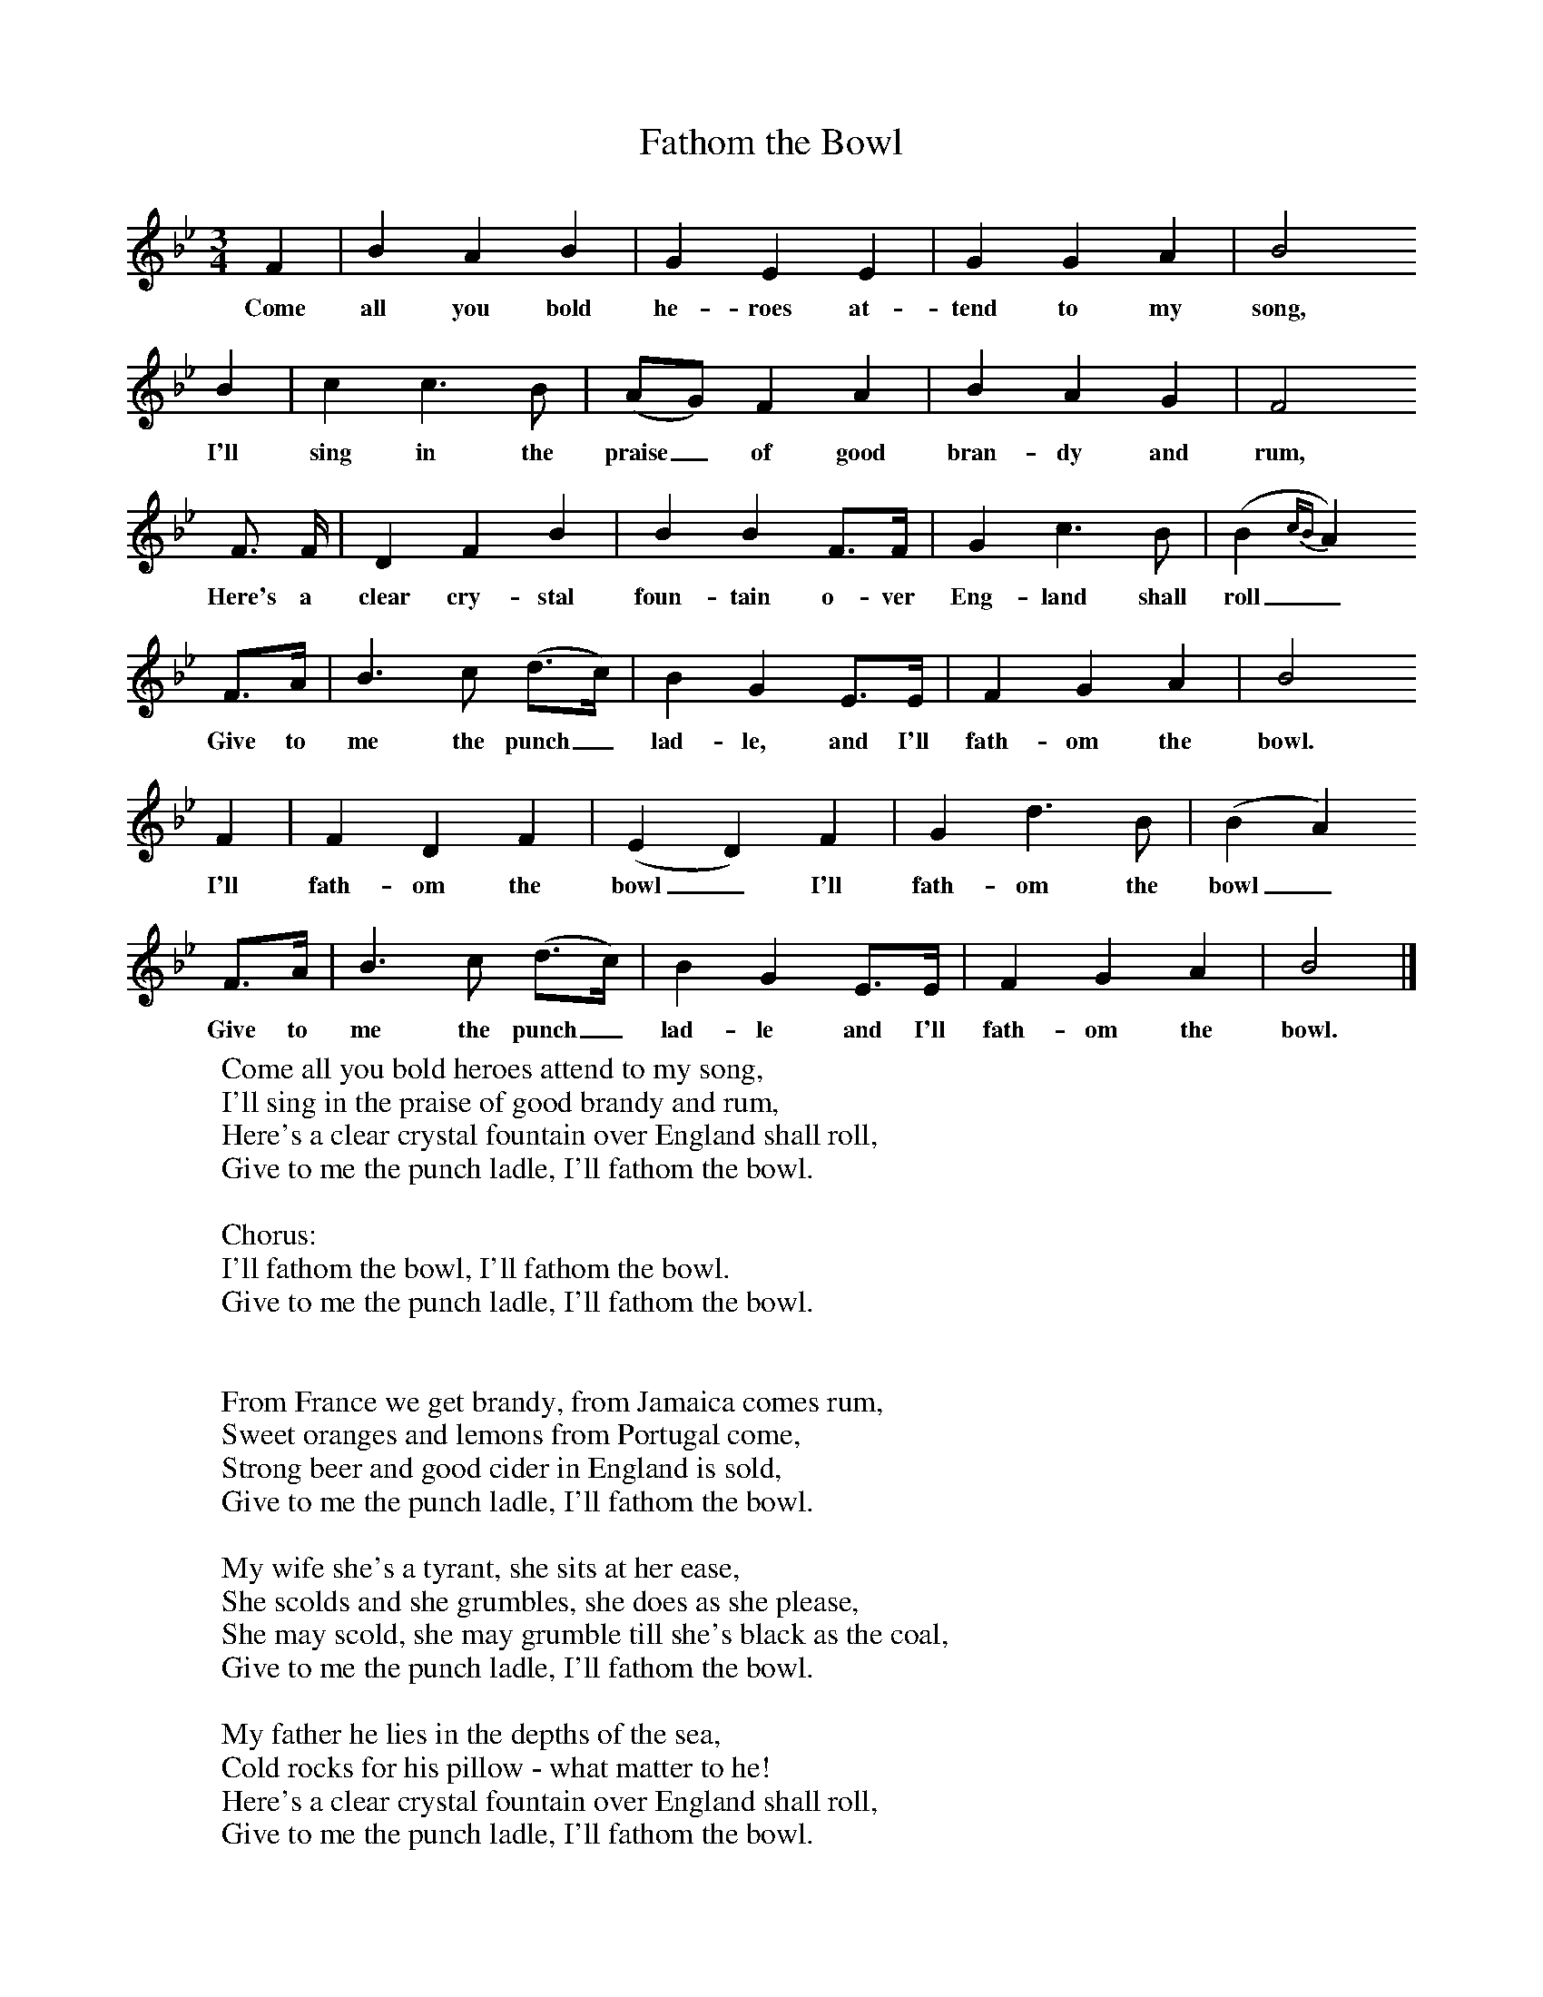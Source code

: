 X:1
T:Fathom the Bowl
B: Purslow, F, (1968), The Wanton Seed, EDFS, London
S:Henry Adams, Basingstoke, Hants, Sept 1906.
Z:Gardiner Hp. 597.
F:http://www.folkinfo.org/songs
M:3/4     %Meter
L:1/8     %
K:Bb
F2 |B2 A2 B2 |G2 E2 E2 |G2 G2 A2 |B4
w:Come all you bold he-roes at-tend to my song,
B2 |c2 c3 B |(AG) F2 A2 |B2 A2 G2 | F4
w:I'll sing in the praise_ of good bran-dy and rum,
F3/2 F/ |D2 F2 B2 |B2 B2 F3/2F/ |G2 c3 B |(B2 {cB}A2)
w:Here's a clear cry-stal foun-tain o-ver Eng-land shall  roll_
F3/2A/ |B3 c (d3/2c/) |B2 G2 E3/2E/ |F2 G2 A2 | B4
w:Give to me the punch_ lad-le, and I'll fath-om the bowl.
F2 |F2 D2 F2 |(E2 D2) F2 |G2 d3 B | (B2 A2)
w:I'll fath-om the bowl_ I'll fath-om the bowl_
 F3/2A/ |B3 c (d3/2c/) |B2 G2 E3/2E/ |F2 G2 A2 | B4 |]
w:Give to me the punch_ lad-le and I'll fath-om the bowl.
W:Come all you bold heroes attend to my song,
W:I'll sing in the praise of good brandy and rum,
W:Here's a clear crystal fountain over England shall roll,
W:Give to me the punch ladle, I'll fathom the bowl.
W:
W:Chorus:
W:I'll fathom the bowl, I'll fathom the bowl.
W:Give to me the punch ladle, I'll fathom the bowl.
W:
W:
W:From France we get brandy, from Jamaica comes rum,
W:Sweet oranges and lemons from Portugal come,
W:Strong beer and good cider in England is sold,
W:Give to me the punch ladle, I'll fathom the bowl.
W:
W:My wife she's a tyrant, she sits at her ease,
W:She scolds and she grumbles, she does as she please,
W:She may scold, she may grumble till she's black as the coal,
W:Give to me the punch ladle, I'll fathom the bowl.
W:
W:My father he lies in the depths of the sea,
W:Cold rocks for his pillow - what matter to he!
W:Here's a clear crystal fountain over England shall roll,
W:Give to me the punch ladle, I'll fathom the bowl.
